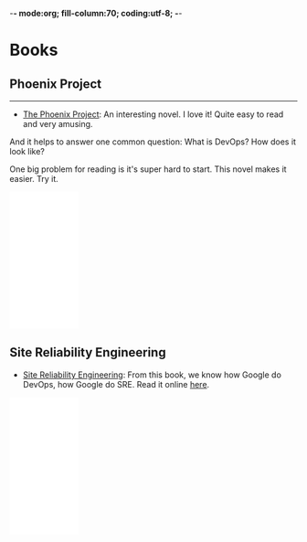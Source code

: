 -*- mode:org; fill-column:70; coding:utf-8; -*-
#+STARTUP: overview customtime noalign logdone hidestars
#+SEQ_TODO: TODO HALF ASSIGN | DONE BYPASS DELEGATE CANCELED DEFERRED
#+DRAWERS: HIDDEN CODE CONF EMAIL WEBPAGE SNIP
#+TAGS: ARCHIVE(a) WEBPAGE(w) LIFE(l) IMPORTANT(i) noexport(n) Difficult(d) Target(t) Misc(m) BLOG(b) Family(f)
#+PRIORITIES: A D C
#+ARCHIVE: %s_done::** Finished Tasks
#+AUTHOR: dennyzhang.com (denny@dennyzhang.com)
#+OPTIONS: creator:nil
#+OPTIONS: toc:3 \n:t ^:nil creator:nil d:nil
* Books
** Phoenix Project
---------------------------------------------------------------------
- [[url-external:https://www.amazon.com/Phoenix-Project-DevOps-Helping-Business/dp/0988262509/ref=as_sl_pc_qf_sp_asin_til?tag=dennyzhang-20&linkCode=w00&linkId=71878608a6bfd8fe98ca2cc56a10031a&creativeASIN=0988262509][The Phoenix Project]]: An interesting novel. I love it! Quite easy to read and very amusing. 

And it helps to answer one common question: What is DevOps? How does it look like?

One big problem for reading is it's super hard to start. This novel makes it easier. Try it.

#+BEGIN_HTML
<div>
<iframe style="width: 120px; height: 240px;" src="//ws-na.amazon-adsystem.com/widgets/q?ServiceVersion=20070822&amp;OneJS=1&amp;Operation=GetAdHtml&amp;MarketPlace=US&amp;source=ac&amp;ref=qf_sp_asin_til&amp;ad_type=product_link&amp;tracking_id=dennyzhang-20&amp;marketplace=amazon&amp;region=US&amp;placement=0988262509&amp;asins=0988262509&amp;linkId=71878608a6bfd8fe98ca2cc56a10031a&amp;show_border=false&amp;link_opens_in_new_window=false&amp;price_color=333333&amp;title_color=0066c0&amp;bg_color=ffffff" width="300" height="150" frameborder="0" marginwidth="0" marginheight="0" scrolling="no">
</iframe>
#+END_HTML
*** details                                                        :noexport:
---------------------------------------------------------------------
** Site Reliability Engineering
- [[url-external:https://www.amazon.com/Site-Reliability-Engineering-Production-Systems/dp/149192912X/ref=as_sl_pc_qf_sp_asin_til?tag=dennyzhang-20&linkCode=w00&linkId=2597588f2e45ec8d7582fd8e46108cc0&creativeASIN=149192912X][Site Reliability Engineering]]: From this book, we know how Google do DevOps, how Google do SRE. Read it online [[url-external:https://landing.google.com/sre/book/index.html][here]].

#+BEGIN_HTML
<iframe style="width: 120px; height: 240px;" src="//ws-na.amazon-adsystem.com/widgets/q?ServiceVersion=20070822&amp;OneJS=1&amp;Operation=GetAdHtml&amp;MarketPlace=US&amp;source=ac&amp;ref=qf_sp_asin_til&amp;ad_type=product_link&amp;tracking_id=dennyzhang-20&amp;marketplace=amazon&amp;region=US&amp;placement=149192912X&amp;asins=149192912X&amp;linkId=2597588f2e45ec8d7582fd8e46108cc0&amp;show_border=false&amp;link_opens_in_new_window=false&amp;price_color=333333&amp;title_color=0066c0&amp;bg_color=ffffff" width="300" height="150" frameborder="0" marginwidth="0" marginheight="0" scrolling="no">
</iframe>
#+END_HTML
*** details                                                        :noexport:
